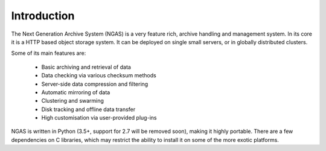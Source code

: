 ############
Introduction
############

The Next Generation Archive System (NGAS) is a very feature rich, archive
handling and management system.
In its core it is a HTTP based object storage system. It can be deployed
on single small servers, or in globally distributed clusters.

Some of its main features are:

 * Basic archiving and retrieval of data
 * Data checking via various checksum methods
 * Server-side data compression and filtering
 * Automatic mirroring of data
 * Clustering and swarming
 * Disk tracking and offline data transfer
 * High customisation via user-provided plug-ins

NGAS is written in Python (3.5+, support for 2.7 will be removed soon), making it highly portable.
There are a few dependencies on C libraries,
which may restrict the ability to install it
on some of the more exotic platforms.

